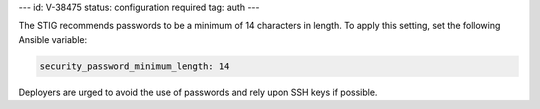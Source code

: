 ---
id: V-38475
status: configuration required
tag: auth
---

The STIG recommends passwords to be a minimum of 14 characters in length. To
apply this setting, set the following Ansible variable:

.. code-block:: yaml

    security_password_minimum_length: 14

Deployers are urged to avoid the use of passwords and rely upon SSH keys if
possible.
